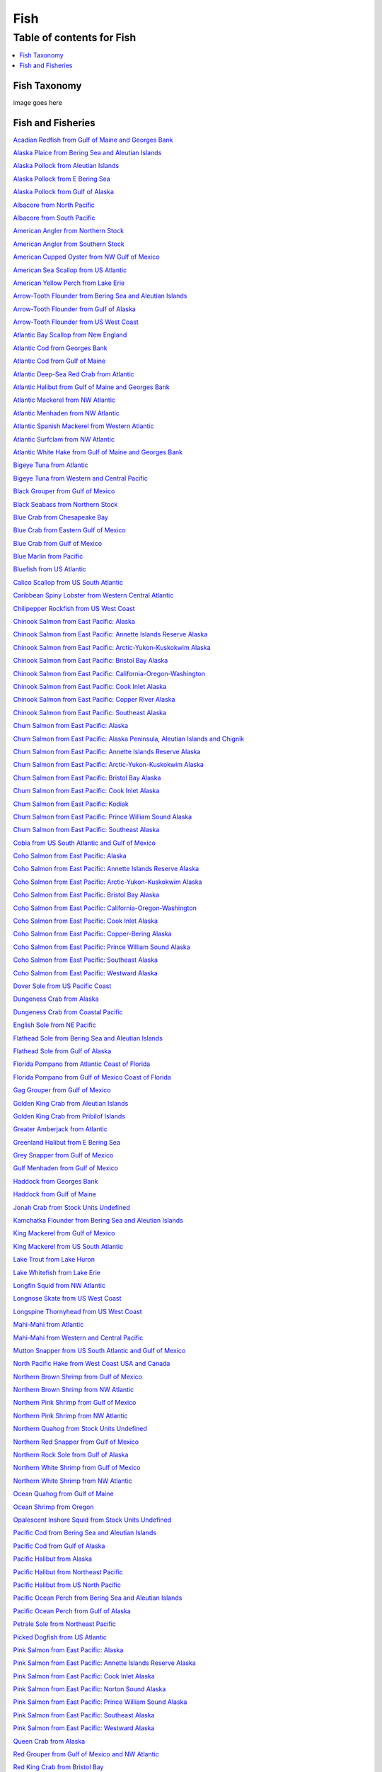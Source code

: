 
.. _$_03-detail-3-commodities-3-fish:

=====
Fish
=====

Table of contents for Fish
--------------------------

.. contents::
   :depth: 2
   :local:

-------------
Fish Taxonomy
-------------

image goes here


------------------
Fish and Fisheries
------------------

`Acadian Redfish from Gulf of Maine and Georges Bank <http://www.fisherieswiki.org/site/goto_profile_by_uuid/fe6692b2-a11b-11dd-a04a-daf105bfb8c2>`_

`Alaska Plaice from Bering Sea and Aleutian Islands <http://www.fisherieswiki.org/site/goto_profile_by_uuid/94762700-4e0f-11dd-a89d-daf105bfb8c2>`_

`Alaska Pollock from Aleutian Islands <http://www.fisherieswiki.org/site/goto_profile_by_uuid/18cb4a14-abd0-11e0-931a-40406781a598>`_

`Alaska Pollock from E Bering Sea <http://www.fisherieswiki.org/site/goto_profile_by_uuid/a2b489f6-bbea-11df-be88-40406781a598>`_

`Alaska Pollock from Gulf of Alaska <http://www.fisherieswiki.org/site/goto_profile_by_uuid/92f5f89c-1a69-11df-9a5c-40406781a598>`_

`Albacore from North Pacific <http://www.fisherieswiki.org/site/goto_profile_by_uuid/00e3ee00-30af-11dd-87d8-daf105bfb8c2>`_

`Albacore from South Pacific <http://www.fisherieswiki.org/site/goto_profile_by_uuid/f09739ae-4ec6-11dd-a89d-daf105bfb8c2>`_

`American Angler from Northern Stock <http://www.fisherieswiki.org/site/goto_profile_by_uuid/85c44e88-9940-11e0-8880-40406781a598>`_

`American Angler from Southern Stock <http://www.fisherieswiki.org/site/goto_profile_by_uuid/43608a28-9942-11e0-afbd-40406781a598>`_

`American Cupped Oyster from NW Gulf of Mexico <http://www.fisherieswiki.org/site/goto_profile_by_uuid/9891ac16-4846-11e2-af37-40406781a598>`_

`American Sea Scallop from US Atlantic <http://www.fisherieswiki.org/site/goto_profile_by_uuid/63450a0c-2687-11dd-a4e9-daf105bfb8c2>`_

`American Yellow Perch from Lake Erie <http://www.fisherieswiki.org/site/goto_profile_by_uuid/47de2e74-509e-11e2-8e94-40406781a598>`_

`Arrow-Tooth Flounder from Bering Sea and Aleutian Islands <http://www.fisherieswiki.org/site/goto_profile_by_uuid/c84e14f0-4eb1-11dd-a89d-daf105bfb8c2>`_

`Arrow-Tooth Flounder from Gulf of Alaska <http://www.fisherieswiki.org/site/goto_profile_by_uuid/4a4ef4bc-4217-11dd-9ddc-daf105bfb8c2>`_

`Arrow-Tooth Flounder from US West Coast <http://www.fisherieswiki.org/site/goto_profile_by_uuid/44786b00-8d44-11e1-82fd-40406781a598>`_

`Atlantic Bay Scallop from New England <http://www.fisherieswiki.org/site/goto_profile_by_uuid/a5a8e95c-8cac-11e0-b820-40406781a598>`_

`Atlantic Cod from Georges Bank <http://www.fisherieswiki.org/site/goto_profile_by_uuid/696b42ee-4477-11dd-86ec-daf105bfb8c2>`_

`Atlantic Cod from Gulf of Maine <http://www.fisherieswiki.org/site/goto_profile_by_uuid/3c89406e-4477-11dd-995e-daf105bfb8c2>`_

`Atlantic Deep-Sea Red Crab from Atlantic <http://www.fisherieswiki.org/site/goto_profile_by_uuid/797ed836-4eb2-11dd-a89d-daf105bfb8c2>`_

`Atlantic Halibut from Gulf of Maine and Georges Bank <http://www.fisherieswiki.org/site/goto_profile_by_uuid/c7bc404e-3a15-11dd-87d8-daf105bfb8c2>`_

`Atlantic Mackerel from NW Atlantic <http://www.fisherieswiki.org/site/goto_profile_by_uuid/55faf504-a637-11e0-ab65-40406781a598>`_

`Atlantic Menhaden from NW Atlantic <http://www.fisherieswiki.org/site/goto_profile_by_uuid/4e031432-3225-11dd-891e-daf105bfb8c2>`_

`Atlantic Spanish Mackerel from Western Atlantic <http://www.fisherieswiki.org/site/goto_profile_by_uuid/e1fb46c2-a0b6-11e3-a751-40406781a598>`_

`Atlantic Surfclam from NW Atlantic <http://www.fisherieswiki.org/site/goto_profile_by_uuid/72d463d0-3930-11dd-87d8-daf105bfb8c2>`_

`Atlantic White Hake from Gulf of Maine and Georges Bank <http://www.fisherieswiki.org/site/goto_profile_by_uuid/9cc4bc8e-e732-11e2-ba79-40406781a598>`_

`Bigeye Tuna from Atlantic <http://www.fisherieswiki.org/site/goto_profile_by_uuid/7c7fe4c8-7eba-11df-b47a-40406781a598>`_

`Bigeye Tuna from Western and Central Pacific <http://www.fisherieswiki.org/site/goto_profile_by_uuid/a1606110-a95d-11de-b7f9-daf105bfb8c2>`_

`Black Grouper from Gulf of Mexico <http://www.fisherieswiki.org/site/goto_profile_by_uuid/f38e712e-3e43-11e2-91ab-40406781a598>`_

`Black Seabass from Northern Stock <http://www.fisherieswiki.org/site/goto_profile_by_uuid/204253ae-9b5f-11e0-957c-40406781a598>`_

`Blue Crab from Chesapeake Bay <http://www.fisherieswiki.org/site/goto_profile_by_uuid/4042a9a0-6a02-11de-83a8-daf105bfb8c2>`_

`Blue Crab from Eastern Gulf of Mexico <http://www.fisherieswiki.org/site/goto_profile_by_uuid/56c06552-b37f-11e3-9b17-40406781a598>`_

`Blue Crab from Gulf of Mexico <http://www.fisherieswiki.org/site/goto_profile_by_uuid/50738bbc-5867-11dd-9563-daf105bfb8c2>`_

`Blue Marlin from Pacific <http://www.fisherieswiki.org/site/goto_profile_by_uuid/d776203c-fccf-11e1-9cfe-40406781a598>`_

`Bluefish from US Atlantic <http://www.fisherieswiki.org/site/goto_profile_by_uuid/829b08ea-9bf3-11e0-8c12-40406781a598>`_

`Calico Scallop from US South Atlantic <http://www.fisherieswiki.org/site/goto_profile_by_uuid/aad88b42-63da-11e2-b038-40406781a598>`_

`Caribbean Spiny Lobster from Western Central Atlantic <http://www.fisherieswiki.org/site/goto_profile_by_uuid/a70eed16-30af-11dd-891e-daf105bfb8c2>`_

`Chilipepper Rockfish from US West Coast <http://www.fisherieswiki.org/site/goto_profile_by_uuid/5cf79eb8-8e06-11e1-b3a1-40406781a598>`_

`Chinook Salmon from East Pacific: Alaska <http://www.fisherieswiki.org/site/goto_profile_by_uuid/95c1b936-5430-11dd-9a7b-daf105bfb8c2>`_

`Chinook Salmon from East Pacific: Annette Islands Reserve Alaska <http://www.fisherieswiki.org/site/goto_profile_by_uuid/e7a23664-92b0-11e1-a18e-40406781a598>`_

`Chinook Salmon from East Pacific: Arctic-Yukon-Kuskokwim Alaska <http://www.fisherieswiki.org/site/goto_profile_by_uuid/652b3800-2a2f-11e1-bc02-40406781a598>`_

`Chinook Salmon from East Pacific: Bristol Bay Alaska <http://www.fisherieswiki.org/site/goto_profile_by_uuid/22a72ecc-2a29-11e1-a06c-40406781a598>`_

`Chinook Salmon from East Pacific: California-Oregon-Washington <http://www.fisherieswiki.org/site/goto_profile_by_uuid/075e196a-eeaa-11e0-9d8e-40406781a598>`_

`Chinook Salmon from East Pacific: Cook Inlet Alaska <http://www.fisherieswiki.org/site/goto_profile_by_uuid/bfecff86-2a3d-11e1-8b3b-40406781a598>`_

`Chinook Salmon from East Pacific: Copper River Alaska <http://www.fisherieswiki.org/site/goto_profile_by_uuid/f798006e-2a3f-11e1-b576-40406781a598>`_

`Chinook Salmon from East Pacific: Southeast Alaska <http://www.fisherieswiki.org/site/goto_profile_by_uuid/4072ab4a-22bb-11e1-ae3c-40406781a598>`_

`Chum Salmon from East Pacific: Alaska <http://www.fisherieswiki.org/site/goto_profile_by_uuid/63f8143a-2687-11dd-a4e9-daf105bfb8c2>`_

`Chum Salmon from East Pacific: Alaska Peninsula, Aleutian Islands and Chignik <http://www.fisherieswiki.org/site/goto_profile_by_uuid/2a76f8d0-4153-11e1-8fcf-40406781a598>`_

`Chum Salmon from East Pacific: Annette Islands Reserve Alaska <http://www.fisherieswiki.org/site/goto_profile_by_uuid/392c8250-4153-11e1-9960-40406781a598>`_

`Chum Salmon from East Pacific: Arctic-Yukon-Kuskokwim Alaska <http://www.fisherieswiki.org/site/goto_profile_by_uuid/d69e952e-4152-11e1-a244-40406781a598>`_

`Chum Salmon from East Pacific: Bristol Bay Alaska <http://www.fisherieswiki.org/site/goto_profile_by_uuid/ff968a82-4151-11e1-890a-40406781a598>`_

`Chum Salmon from East Pacific: Cook Inlet Alaska <http://www.fisherieswiki.org/site/goto_profile_by_uuid/b1f3bff6-4152-11e1-affe-40406781a598>`_

`Chum Salmon from East Pacific: Kodiak <http://www.fisherieswiki.org/site/goto_profile_by_uuid/a9ace648-9d17-11e2-9d13-40406781a598>`_

`Chum Salmon from East Pacific: Prince William Sound Alaska <http://www.fisherieswiki.org/site/goto_profile_by_uuid/180a90ce-4038-11e1-8dff-40406781a598>`_

`Chum Salmon from East Pacific: Southeast Alaska <http://www.fisherieswiki.org/site/goto_profile_by_uuid/d5b599a6-4039-11e1-9d32-40406781a598>`_

`Cobia from US South Atlantic and Gulf of Mexico <http://www.fisherieswiki.org/site/goto_profile_by_uuid/142ad836-3e4f-11e2-81bc-40406781a598>`_

`Coho Salmon from East Pacific: Alaska <http://www.fisherieswiki.org/site/goto_profile_by_uuid/6471a5b4-4ec0-11dd-a89d-daf105bfb8c2>`_

`Coho Salmon from East Pacific: Annette Islands Reserve Alaska <http://www.fisherieswiki.org/site/goto_profile_by_uuid/0c7702b4-92af-11e1-bcf8-40406781a598>`_

`Coho Salmon from East Pacific: Arctic-Yukon-Kuskokwim Alaska <http://www.fisherieswiki.org/site/goto_profile_by_uuid/45dad7ce-af51-11e1-ad24-40406781a598>`_

`Coho Salmon from East Pacific: Bristol Bay Alaska <http://www.fisherieswiki.org/site/goto_profile_by_uuid/5166d766-c570-11e1-8a9d-40406781a598>`_

`Coho Salmon from East Pacific: California-Oregon-Washington <http://www.fisherieswiki.org/site/goto_profile_by_uuid/a7616d3e-eea7-11e0-b9de-40406781a598>`_

`Coho Salmon from East Pacific: Cook Inlet Alaska <http://www.fisherieswiki.org/site/goto_profile_by_uuid/ac883f30-b996-11e1-9a07-40406781a598>`_

`Coho Salmon from East Pacific: Copper-Bering Alaska <http://www.fisherieswiki.org/site/goto_profile_by_uuid/6579dd72-a51b-11e1-900b-40406781a598>`_

`Coho Salmon from East Pacific: Prince William Sound Alaska <http://www.fisherieswiki.org/site/goto_profile_by_uuid/ac1530da-ced6-11e1-b0cd-40406781a598>`_

`Coho Salmon from East Pacific: Southeast Alaska <http://www.fisherieswiki.org/site/goto_profile_by_uuid/73b8e948-6784-11e1-886c-40406781a598>`_

`Coho Salmon from East Pacific: Westward Alaska <http://www.fisherieswiki.org/site/goto_profile_by_uuid/cede3f0c-67e9-11e1-9082-40406781a598>`_

`Dover Sole from US Pacific Coast <http://www.fisherieswiki.org/site/goto_profile_by_uuid/c8d23304-4330-11e0-a6bb-40406781a598>`_

`Dungeness Crab from Alaska <http://www.fisherieswiki.org/site/goto_profile_by_uuid/6d741d54-541f-11dd-80ab-daf105bfb8c2>`_

`Dungeness Crab from Coastal Pacific <http://www.fisherieswiki.org/site/goto_profile_by_uuid/9c3d2696-a438-11e0-b2c4-40406781a598>`_

`English Sole from NE Pacific <http://www.fisherieswiki.org/site/goto_profile_by_uuid/63d6cc76-2687-11dd-a4e9-daf105bfb8c2>`_

`Flathead Sole from Bering Sea and Aleutian Islands <http://www.fisherieswiki.org/site/goto_profile_by_uuid/9c7ec0f4-4ec5-11dd-a89d-daf105bfb8c2>`_

`Flathead Sole from Gulf of Alaska <http://www.fisherieswiki.org/site/goto_profile_by_uuid/e629f85e-4ec5-11dd-995e-daf105bfb8c2>`_

`Florida Pompano from Atlantic Coast of Florida <http://www.fisherieswiki.org/site/goto_profile_by_uuid/81bb91f4-5f0d-11e2-bcdc-40406781a598>`_

`Florida Pompano from Gulf of Mexico Coast of Florida <http://www.fisherieswiki.org/site/goto_profile_by_uuid/6fc388ca-5f0e-11e2-a8bb-40406781a598>`_

`Gag Grouper from Gulf of Mexico <http://www.fisherieswiki.org/site/goto_profile_by_uuid/63e937f8-2687-11dd-a4e9-daf105bfb8c2>`_

`Golden King Crab from Aleutian Islands <http://www.fisherieswiki.org/site/goto_profile_by_uuid/7c44318a-2e58-11dd-891e-daf105bfb8c2>`_

`Golden King Crab from Pribilof Islands <http://www.fisherieswiki.org/site/goto_profile_by_uuid/3a6dac10-4077-11e2-b18e-40406781a598>`_

`Greater Amberjack from Atlantic <http://www.fisherieswiki.org/site/goto_profile_by_uuid/e82c1cda-6f98-11e0-ba4e-40406781a598>`_

`Greenland Halibut from E Bering Sea <http://www.fisherieswiki.org/site/goto_profile_by_uuid/63fe4b70-2687-11dd-a4e9-daf105bfb8c2>`_

`Grey Snapper from Gulf of Mexico <http://www.fisherieswiki.org/site/goto_profile_by_uuid/b2266d86-3eed-11e2-9271-40406781a598>`_

`Gulf Menhaden from Gulf of Mexico <http://www.fisherieswiki.org/site/goto_profile_by_uuid/9c1cbdd0-3225-11dd-87d8-daf105bfb8c2>`_

`Haddock from Georges Bank <http://www.fisherieswiki.org/site/goto_profile_by_uuid/6e250cda-48a9-11dd-9d29-daf105bfb8c2>`_

`Haddock from Gulf of Maine <http://www.fisherieswiki.org/site/goto_profile_by_uuid/1eed4e70-48a9-11dd-9776-daf105bfb8c2>`_

`Jonah Crab from Stock Units Undefined <http://www.fisherieswiki.org/site/goto_profile_by_uuid/c20ba4ce-2305-11e0-81a8-40406781a598>`_

`Kamchatka Flounder from Bering Sea and Aleutian Islands <http://www.fisherieswiki.org/site/goto_profile_by_uuid/75ece058-9559-11e2-9126-40406781a598>`_

`King Mackerel from Gulf of Mexico <http://www.fisherieswiki.org/site/goto_profile_by_uuid/021c92ca-c4f1-11e0-bb1b-40406781a598>`_

`King Mackerel from US South Atlantic <http://www.fisherieswiki.org/site/goto_profile_by_uuid/3e113ccc-c4f1-11e0-b0c3-40406781a598>`_

`Lake Trout from Lake Huron <http://www.fisherieswiki.org/site/goto_profile_by_uuid/4ae485d8-1eb6-11e2-858e-40406781a598>`_

`Lake Whitefish from Lake Erie <http://www.fisherieswiki.org/site/goto_profile_by_uuid/cfab1f16-3db2-11e0-b9b6-40406781a598>`_

`Longfin Squid from NW Atlantic <http://www.fisherieswiki.org/site/goto_profile_by_uuid/c149011c-3d61-11e2-8301-40406781a598>`_

`Longnose Skate from US West Coast <http://www.fisherieswiki.org/site/goto_profile_by_uuid/15b62e54-8f94-11e1-9d3b-40406781a598>`_

`Longspine Thornyhead from US West Coast <http://www.fisherieswiki.org/site/goto_profile_by_uuid/89476c00-8f9b-11e1-8997-40406781a598>`_

`Mahi-Mahi from Atlantic <http://www.fisherieswiki.org/site/goto_profile_by_uuid/636afd98-2687-11dd-a4e9-daf105bfb8c2>`_

`Mahi-Mahi from Western and Central Pacific <http://www.fisherieswiki.org/site/goto_profile_by_uuid/0e861154-a95e-11de-9cb1-daf105bfb8c2>`_

`Mutton Snapper from US South Atlantic and Gulf of Mexico <http://www.fisherieswiki.org/site/goto_profile_by_uuid/21453a0c-37d8-11e2-992a-40406781a598>`_

`North Pacific Hake from West Coast USA and Canada <http://www.fisherieswiki.org/site/goto_profile_by_uuid/6342c382-2687-11dd-a4e9-daf105bfb8c2>`_

`Northern Brown Shrimp from Gulf of Mexico <http://www.fisherieswiki.org/site/goto_profile_by_uuid/31713b00-c386-11e0-8b0e-40406781a598>`_

`Northern Brown Shrimp from NW Atlantic <http://www.fisherieswiki.org/site/goto_profile_by_uuid/3b0a82fc-1685-11e4-a926-40406781a598>`_

`Northern Pink Shrimp from Gulf of Mexico <http://www.fisherieswiki.org/site/goto_profile_by_uuid/71013b66-c32d-11e0-ba3b-40406781a598>`_

`Northern Pink Shrimp from NW Atlantic <http://www.fisherieswiki.org/site/goto_profile_by_uuid/816d3916-c324-11e2-972c-40406781a598>`_

`Northern Quahog from Stock Units Undefined <http://www.fisherieswiki.org/site/goto_profile_by_uuid/ba826958-916a-11e0-8942-40406781a598>`_

`Northern Red Snapper from Gulf of Mexico <http://www.fisherieswiki.org/site/goto_profile_by_uuid/63e5b5ce-2687-11dd-a4e9-daf105bfb8c2>`_

`Northern Rock Sole from Gulf of Alaska <http://www.fisherieswiki.org/site/goto_profile_by_uuid/5fb20440-4ecc-11dd-a89d-daf105bfb8c2>`_

`Northern White Shrimp from Gulf of Mexico <http://www.fisherieswiki.org/site/goto_profile_by_uuid/763c49d8-c358-11e0-a02f-40406781a598>`_

`Northern White Shrimp from NW Atlantic <http://www.fisherieswiki.org/site/goto_profile_by_uuid/a55fac9c-f5dc-11e2-9df1-40406781a598>`_

`Ocean Quahog from Gulf of Maine <http://www.fisherieswiki.org/site/goto_profile_by_uuid/ba3a9106-44ed-11e0-bac3-40406781a598>`_

`Ocean Shrimp from Oregon <http://www.fisherieswiki.org/site/goto_profile_by_uuid/370fab44-4ece-11dd-a89d-daf105bfb8c2>`_

`Opalescent Inshore Squid from Stock Units Undefined <http://www.fisherieswiki.org/site/goto_profile_by_uuid/00bc74e4-3de3-11e0-8b51-40406781a598>`_

`Pacific Cod from Bering Sea and Aleutian Islands <http://www.fisherieswiki.org/site/goto_profile_by_uuid/34454e30-1a62-11df-86c1-40406781a598>`_

`Pacific Cod from Gulf of Alaska <http://www.fisherieswiki.org/site/goto_profile_by_uuid/a8e020fc-1a68-11df-86fb-40406781a598>`_

`Pacific Halibut from Alaska <http://www.fisherieswiki.org/site/goto_profile_by_uuid/63da8b4a-2687-11dd-a4e9-daf105bfb8c2>`_

`Pacific Halibut from Northeast Pacific <http://www.fisherieswiki.org/site/goto_profile_by_uuid/0046e864-5495-11e0-a385-40406781a598>`_

`Pacific Halibut from US North Pacific <http://www.fisherieswiki.org/site/goto_profile_by_uuid/b955f22e-ab4c-11e0-b501-40406781a598>`_

`Pacific Ocean Perch from Bering Sea and Aleutian Islands <http://www.fisherieswiki.org/site/goto_profile_by_uuid/e4264180-3f71-11e0-97e9-40406781a598>`_

`Pacific Ocean Perch from Gulf of Alaska <http://www.fisherieswiki.org/site/goto_profile_by_uuid/1c3bc740-3f70-11e0-8b71-40406781a598>`_

`Petrale Sole from Northeast Pacific <http://www.fisherieswiki.org/site/goto_profile_by_uuid/63e232b4-2687-11dd-a4e9-daf105bfb8c2>`_

`Picked Dogfish from US Atlantic <http://www.fisherieswiki.org/site/goto_profile_by_uuid/fd8494f6-8d3b-11e1-86ab-40406781a598>`_

`Pink Salmon from East Pacific: Alaska <http://www.fisherieswiki.org/site/goto_profile_by_uuid/a8e281aa-fb06-11e0-a888-40406781a598>`_

`Pink Salmon from East Pacific: Annette Islands Reserve Alaska <http://www.fisherieswiki.org/site/goto_profile_by_uuid/c95bedda-fb07-11e0-a73c-40406781a598>`_

`Pink Salmon from East Pacific: Cook Inlet Alaska <http://www.fisherieswiki.org/site/goto_profile_by_uuid/3cf69006-fb03-11e0-af46-40406781a598>`_

`Pink Salmon from East Pacific: Norton Sound Alaska <http://www.fisherieswiki.org/site/goto_profile_by_uuid/b85de0f4-faaa-11e0-ad11-40406781a598>`_

`Pink Salmon from East Pacific: Prince William Sound Alaska <http://www.fisherieswiki.org/site/goto_profile_by_uuid/7b251cd6-fb02-11e0-9753-40406781a598>`_

`Pink Salmon from East Pacific: Southeast Alaska <http://www.fisherieswiki.org/site/goto_profile_by_uuid/f2afbd32-fafe-11e0-a323-40406781a598>`_

`Pink Salmon from East Pacific: Westward Alaska <http://www.fisherieswiki.org/site/goto_profile_by_uuid/78aa64cc-fb05-11e0-901f-40406781a598>`_

`Queen Crab from Alaska <http://www.fisherieswiki.org/site/goto_profile_by_uuid/63c0a5cc-2687-11dd-a4e9-daf105bfb8c2>`_

`Red Grouper from Gulf of Mexico and NW Atlantic <http://www.fisherieswiki.org/site/goto_profile_by_uuid/831cc5d8-0c2f-11e4-903c-40406781a598>`_

`Red King Crab from Bristol Bay <http://www.fisherieswiki.org/site/goto_profile_by_uuid/63bd01ba-2687-11dd-a4e9-daf105bfb8c2>`_

`Rex Sole from Gulf of Alaska <http://www.fisherieswiki.org/site/goto_profile_by_uuid/44e7fbd6-4ed3-11dd-995e-daf105bfb8c2>`_

`Sablefish from US West Coast <http://www.fisherieswiki.org/site/goto_profile_by_uuid/3e7692ea-8f8d-11e1-b36b-40406781a598>`_

`Saithe from Gulf of Maine and Georges Bank <http://www.fisherieswiki.org/site/goto_profile_by_uuid/c11d5f9c-58cc-11e0-9324-40406781a598>`_

`Sand Gaper from Stock Units Undefined <http://www.fisherieswiki.org/site/goto_profile_by_uuid/586c0592-91b7-11e0-aad5-40406781a598>`_

`Sandbar Shark from Gulf of Mexico and NW Atlantic <http://www.fisherieswiki.org/site/goto_profile_by_uuid/0f34b980-82a3-11e2-93cf-40406781a598>`_

`Scup from US Atlantic <http://www.fisherieswiki.org/site/goto_profile_by_uuid/713ba160-ada8-11e0-bf11-40406781a598>`_

`Sheepshead from Gulf of Mexico <http://www.fisherieswiki.org/site/goto_profile_by_uuid/6147303c-3d5b-11e2-98ec-40406781a598>`_

`Shortfin Mako from Gulf of Mexico <http://www.fisherieswiki.org/site/goto_profile_by_uuid/5837791a-440c-11e0-85ce-40406781a598>`_

`Shortspine Thornyhead from US West Coast <http://www.fisherieswiki.org/site/goto_profile_by_uuid/fece0c02-8f98-11e1-aec3-40406781a598>`_

`Silver Hake from US Atlantic Coast Northern <http://www.fisherieswiki.org/site/goto_profile_by_uuid/202184a2-3b5d-11df-ba89-40406781a598>`_

`Skipjack Tuna from Western and Central Pacific <http://www.fisherieswiki.org/site/goto_profile_by_uuid/5a518d3e-a95e-11de-9cb1-daf105bfb8c2>`_

`Snowy Grouper from Gulf of Mexico <http://www.fisherieswiki.org/site/goto_profile_by_uuid/c1bd85ea-3e39-11e2-a327-40406781a598>`_

`Sockeye Salmon from East Pacific: Alaska <http://www.fisherieswiki.org/site/goto_profile_by_uuid/40b6b29e-e0ae-11e0-b7e0-40406781a598>`_

`Sockeye Salmon from East Pacific: Annette Islands Reserve Alaska <http://www.fisherieswiki.org/site/goto_profile_by_uuid/23d59ff4-eea6-11e0-bf79-40406781a598>`_

`Sockeye Salmon from East Pacific: Bristol Bay Alaska <http://www.fisherieswiki.org/site/goto_profile_by_uuid/18500db6-e0b6-11e0-b5b6-40406781a598>`_

`Sockeye Salmon from East Pacific: Cook Inlet Alaska <http://www.fisherieswiki.org/site/goto_profile_by_uuid/f4359a9c-e0b8-11e0-9341-40406781a598>`_

`Sockeye Salmon from East Pacific: Copper-Bering Alaska <http://www.fisherieswiki.org/site/goto_profile_by_uuid/975cfdca-e0b7-11e0-9383-40406781a598>`_

`Sockeye Salmon from East Pacific: Kuskokwim Alaska <http://www.fisherieswiki.org/site/goto_profile_by_uuid/06d7bf58-e0ba-11e0-ac92-40406781a598>`_

`Sockeye Salmon from East Pacific: Prince William Sound Alaska <http://www.fisherieswiki.org/site/goto_profile_by_uuid/3bd4d1a6-e0b4-11e0-878c-40406781a598>`_

`Sockeye Salmon from East Pacific: Southeast Alaska <http://www.fisherieswiki.org/site/goto_profile_by_uuid/7297040c-e0af-11e0-829e-40406781a598>`_

`Sockeye Salmon from East Pacific: Westward Alaska <http://www.fisherieswiki.org/site/goto_profile_by_uuid/bdc8edea-e0ba-11e0-9ce6-40406781a598>`_

`South American Pilchard from Northern <http://www.fisherieswiki.org/site/goto_profile_by_uuid/7e027262-bfbb-11dd-8f3a-daf105bfb8c2>`_

`Southern Flounder from Western Central Atlantic <http://www.fisherieswiki.org/site/goto_profile_by_uuid/9e9b35a2-5a9b-11e2-9310-40406781a598>`_

`Southern Rock Sole from Gulf of Alaska <http://www.fisherieswiki.org/site/goto_profile_by_uuid/ee8f5752-4eeb-11dd-995e-daf105bfb8c2>`_

`Spanish Mackerel from Gulf of Mexico <http://www.fisherieswiki.org/site/goto_profile_by_uuid/2a96c7aa-a871-11e3-8c25-40406781a598>`_

`Spot Croaker from US Atlantic <http://www.fisherieswiki.org/site/goto_profile_by_uuid/6acf9890-3ed9-11e2-82b8-40406781a598>`_

`Spotted Weakfish from Ne Florida <http://www.fisherieswiki.org/site/goto_profile_by_uuid/4f8cfe16-3f00-11e2-ab25-40406781a598>`_

`Spotted Weakfish from North Carolina and Virginia <http://www.fisherieswiki.org/site/goto_profile_by_uuid/487c7154-3f02-11e2-b666-40406781a598>`_

`Spotted Weakfish from SE Florida <http://www.fisherieswiki.org/site/goto_profile_by_uuid/281ab1ce-3f01-11e2-8439-40406781a598>`_

`Spotted Weakfish from US Georgia <http://www.fisherieswiki.org/site/goto_profile_by_uuid/f89f697e-3f02-11e2-b6ab-40406781a598>`_

`Starry Flounder from Northern Stock <http://www.fisherieswiki.org/site/goto_profile_by_uuid/63d8b220-2687-11dd-a4e9-daf105bfb8c2>`_

`Starry Flounder from Southern Stock <http://www.fisherieswiki.org/site/goto_profile_by_uuid/63e3f194-2687-11dd-a4e9-daf105bfb8c2>`_

`Swordfish from North Atlantic <http://www.fisherieswiki.org/site/goto_profile_by_uuid/4afd29c0-4b02-11e3-9e72-40406781a598>`_

`Swordfish from Northwest Pacific <http://www.fisherieswiki.org/site/goto_profile_by_uuid/9976c5e6-a95f-11de-b7f9-daf105bfb8c2>`_

`Vermilion Snapper from Gulf of Mexico <http://www.fisherieswiki.org/site/goto_profile_by_uuid/63f40548-2687-11dd-a4e9-daf105bfb8c2>`_

`Wahoo from Gulf of Mexico <http://www.fisherieswiki.org/site/goto_profile_by_uuid/4711bce2-8663-11e0-936a-40406781a598>`_

`Wahoo from Pacific <http://www.fisherieswiki.org/site/goto_profile_by_uuid/bc7f1402-8663-11e0-84e9-40406781a598>`_

`Walleye from Lake Erie Western and Central <http://www.fisherieswiki.org/site/goto_profile_by_uuid/e203b838-b76c-11e0-b05d-40406781a598>`_

`Whelk from Stock Units Undefined <http://www.fisherieswiki.org/site/goto_profile_by_uuid/1b4d164e-647c-11e2-9460-40406781a598>`_

`Winter Flounder from Southern New England/Mid Atlantic <http://www.fisherieswiki.org/site/goto_profile_by_uuid/2e9b2f46-204a-11e1-9944-40406781a598>`_

`Winter Skate from NE Atlantic <http://www.fisherieswiki.org/site/goto_profile_by_uuid/071a725e-b76f-11e0-b46a-40406781a598>`_

`Yellowfin Sole from Bering Sea and Aleutian Islands <http://www.fisherieswiki.org/site/goto_profile_by_uuid/63fbe89e-2687-11dd-a4e9-daf105bfb8c2>`_

`Yellowfin Sole from Gulf of Alaska <http://www.fisherieswiki.org/site/goto_profile_by_uuid/2ee88032-11a3-11df-958e-40406781a598>`_

`Yellowfin Tuna from Atlantic <http://www.fisherieswiki.org/site/goto_profile_by_uuid/e5f93eb0-4be2-11e3-a323-40406781a598>`_

`Yellowfin Tuna from Western and Central Pacific <http://www.fisherieswiki.org/site/goto_profile_by_uuid/5795effa-a95d-11de-9cb1-daf105bfb8c2>`_

`Yellowtail Flounder from Southern New England/Mid Atlantic <http://www.fisherieswiki.org/site/goto_profile_by_uuid/15916272-c82a-11e0-8d5b-40406781a598>`_

`Yellowtail Snapper from Atlantic US Coast <http://www.fisherieswiki.org/site/goto_profile_by_uuid/bce96cc8-8657-11e0-908f-40406781a598>`_

`Yellowtail Snapper from Gulf of Mexico <http://www.fisherieswiki.org/site/goto_profile_by_uuid/1554b8b2-859b-11e0-9fe1-40406781a598>`_


